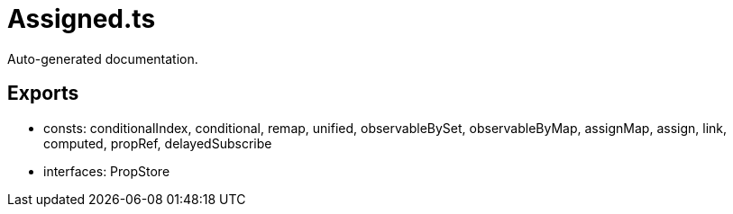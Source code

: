 = Assigned.ts
:source_path: modules/object.ts/src/$core$/Assigned.ts

Auto-generated documentation.

== Exports
- consts: conditionalIndex, conditional, remap, unified, observableBySet, observableByMap, assignMap, assign, link, computed, propRef, delayedSubscribe
- interfaces: PropStore
